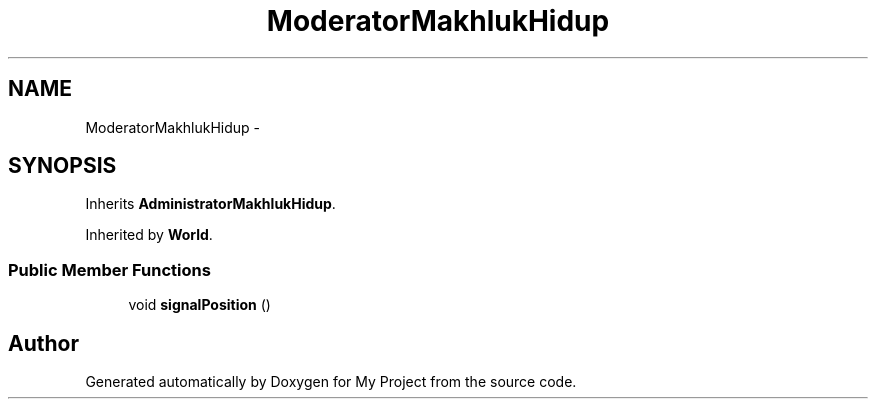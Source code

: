 .TH "ModeratorMakhlukHidup" 3 "Thu Mar 3 2016" "Version 0.1" "My Project" \" -*- nroff -*-
.ad l
.nh
.SH NAME
ModeratorMakhlukHidup \- 
.SH SYNOPSIS
.br
.PP
.PP
Inherits \fBAdministratorMakhlukHidup\fP\&.
.PP
Inherited by \fBWorld\fP\&.
.SS "Public Member Functions"

.in +1c
.ti -1c
.RI "void \fBsignalPosition\fP ()"
.br
.in -1c

.SH "Author"
.PP 
Generated automatically by Doxygen for My Project from the source code\&.
